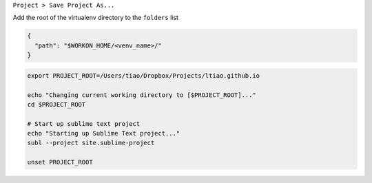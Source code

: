 .. title: Sublime Text 2 and Virtualenvwrapper Workflow
.. slug: sublime-text-2-and-virtualenvwrapper-workflow
.. date: 2015-03-27 16:33:03 UTC+11:00
.. tags: draft, sublime text 2, virtualenv, virtualenvwrapper, python, bash 
.. category: coding
.. link: 
.. description: 
.. type: text

``Project > Save Project As...``

Add the root of the virtualenv directory to the ``folders`` list

.. code-block:: json

   {
     "path": "$WORKON_HOME/<venv_name>/"
   }

.. code-block:: bash

   export PROJECT_ROOT=/Users/tiao/Dropbox/Projects/ltiao.github.io 

   echo "Changing current working directory to [$PROJECT_ROOT]..."
   cd $PROJECT_ROOT 

   # Start up sublime text project
   echo "Starting up Sublime Text project..."
   subl --project site.sublime-project

   unset PROJECT_ROOT


